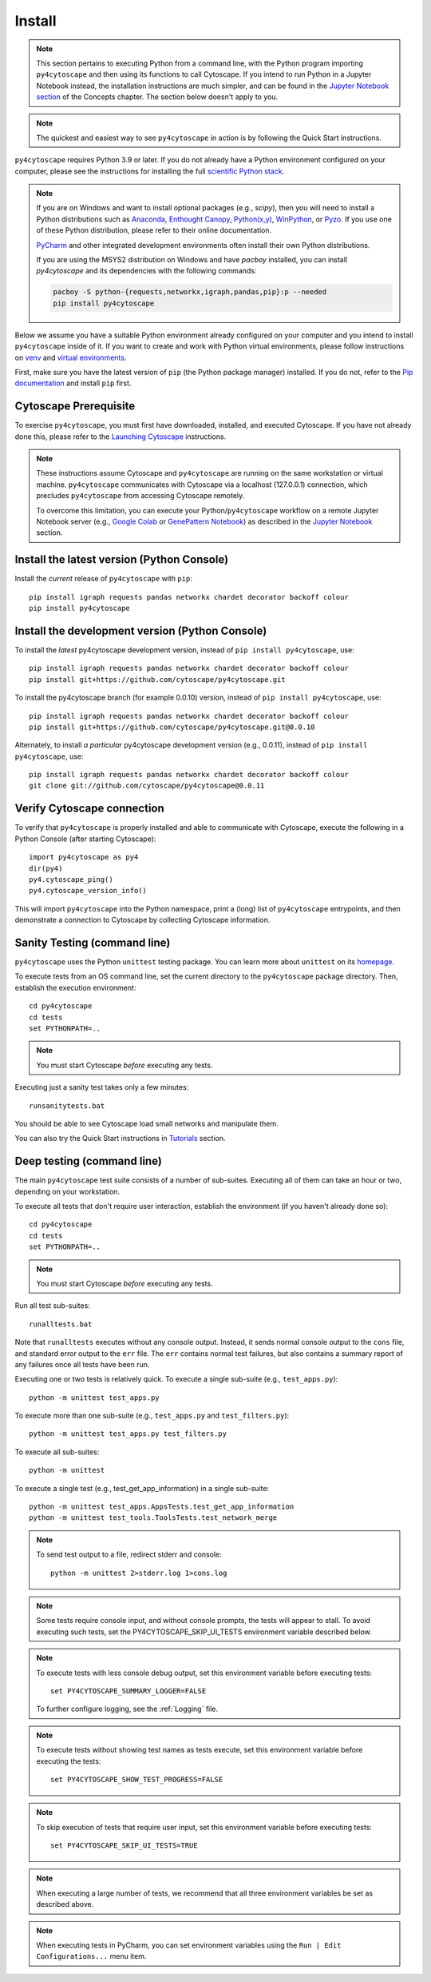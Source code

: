 Install
=======

.. note::
   This section pertains to executing Python from a command line, with the Python program importing ``py4cytoscape``
   and then using its functions to call Cytoscape. If you intend to run Python in a Jupyter Notebook instead,
   the installation instructions are much simpler, and can be found in the
   `Jupyter Notebook section <https://py4cytoscape.readthedocs.io/en/latest/concepts.html#jupyter-notebook>`_ of the
   Concepts chapter. The section below doesn't apply to you.

.. note::
   The quickest and easiest way to see ``py4cytoscape`` in action is by following the Quick Start instructions.

``py4cytoscape`` requires Python 3.9 or later.  If you do not already
have a Python environment configured on your computer, please see the
instructions for installing the full `scientific Python stack
<https://scipy.org/install.html>`_.

.. note::
   If you are on Windows and want to install optional packages (e.g., `scipy`),
   then you will need to install a Python distributions such as
   `Anaconda <https://www.anaconda.com/download/>`_,
   `Enthought Canopy <https://www.enthought.com/product/canopy>`_,
   `Python(x,y) <http://python-xy.github.io/>`_,
   `WinPython <https://winpython.github.io/>`_, or
   `Pyzo <http://www.pyzo.org/>`_.
   If you use one of these Python distribution, please refer to their online
   documentation.

   `PyCharm <https://www.jetbrains.com/pycharm/>`_ and other integrated development
   environments often install their own Python distributions.

   If you are using the MSYS2 distribution on Windows and have `pacboy` installed,
   you can install `py4cytoscape` and its dependencies with the following commands:

   .. code-block:: bash

      pacboy -S python-{requests,networkx,igraph,pandas,pip}:p --needed
      pip install py4cytoscape

Below we assume you have a suitable Python environment already configured on
your computer and you intend to install ``py4cytoscape`` inside of it.  If you want
to create and work with Python virtual environments, please follow instructions
on `venv <https://docs.python.org/3/library/venv.html>`_ and `virtual
environments <http://docs.python-guide.org/en/latest/dev/virtualenvs/>`_.

First, make sure you have the latest version of ``pip`` (the Python package manager)
installed. If you do not, refer to the `Pip documentation
<https://pip.pypa.io/en/stable/installing/>`_ and install ``pip`` first.

Cytoscape Prerequisite
----------------------

To exercise ``py4cytoscape``, you must first have downloaded, installed, and
executed Cytoscape. If you have not already done this, please refer to the `Launching
Cytoscape <http://manual.cytoscape.org/en/stable/Launching_Cytoscape.html#launching-cytoscape>`_
instructions.

.. note::
   These instructions assume Cytoscape and ``py4cytoscape`` are running on the same
   workstation or virtual machine. ``py4cytoscape`` communicates with Cytoscape
   via a localhost (127.0.0.1) connection, which precludes ``py4cytoscape`` from
   accessing Cytoscape remotely.

   To overcome this limitation, you can execute your Python/``py4cytoscape`` workflow
   on a remote Jupyter Notebook server (e.g., `Google Colab <https://colab.research.google.com/>`_
   or `GenePattern Notebook <https://notebook.genepattern.org/hub>`_)
   as described in
   the `Jupyter Notebook <https://py4cytoscape.readthedocs.io/en/latest/concepts.html#jupyter-notebook>`_ section.

Install the latest version (Python Console)
------------------------------------------------

Install the *current* release of ``py4cytoscape`` with ``pip``::

   pip install igraph requests pandas networkx chardet decorator backoff colour
   pip install py4cytoscape


Install the development version (Python Console)
------------------------------------------------

To install the *latest* py4cytoscape development version, instead
of ``pip install py4cytoscape``, use::

   pip install igraph requests pandas networkx chardet decorator backoff colour
   pip install git+https://github.com/cytoscape/py4cytoscape.git
   
To install the py4cytoscape branch (for example 0.0.10) version, instead
of ``pip install py4cytoscape``, use::

   pip install igraph requests pandas networkx chardet decorator backoff colour
   pip install git+https://github.com/cytoscape/py4cytoscape.git@0.0.10

Alternately, to install *a particular* py4cytoscape development version (e.g., 0.0.11), instead
of ``pip install py4cytoscape``, use::

   pip install igraph requests pandas networkx chardet decorator backoff colour
   git clone git://github.com/cytoscape/py4cytoscape@0.0.11

Verify Cytoscape connection
---------------------------

To verify that ``py4cytoscape`` is properly installed and able to communicate with
Cytoscape, execute the following in a Python Console (after starting Cytoscape)::

   import py4cytoscape as py4
   dir(py4)
   py4.cytoscape_ping()
   py4.cytoscape_version_info()

This will import ``py4cytoscape`` into the Python namespace, print a (long) list
of ``py4cytoscape`` entrypoints, and then demonstrate a connection to Cytoscape
by collecting Cytoscape information.

Sanity Testing (command line)
----------------------

``py4cytoscape`` uses the Python ``unittest`` testing package. You can learn more
about ``unittest`` on its `homepage <https://docs.python.org/3/library/unittest.html>`_.

To execute tests from an OS command line, set the current directory to
the ``py4cytoscape`` package directory. Then, establish the execution environment::

   cd py4cytoscape
   cd tests
   set PYTHONPATH=..

.. note::
   You must start Cytoscape *before* executing any tests.

Executing just a sanity test takes only a few minutes::

    runsanitytests.bat

You should be able to see Cytoscape load small networks and manipulate them.

You can also try the Quick Start instructions in `Tutorials <https://py4cytoscape.readthedocs.io/en/latest/tutorials/index.html#quick_start>`_ section.

Deep testing (command line)
---------------------------

The main ``py4cytoscape`` test suite consists of a number of sub-suites. Executing all
of them can take an hour or two, depending on your workstation.

To execute all tests that don't require user interaction, establish the environment (if you haven't already done so)::

   cd py4cytoscape
   cd tests
   set PYTHONPATH=..

.. note::
   You must start Cytoscape *before* executing any tests.

Run all test sub-suites::

   runalltests.bat

Note that ``runalltests`` executes without any console output. Instead, it sends normal console
output to the ``cons`` file, and standard error output to the ``err`` file. The ``err``
contains normal test failures, but also contains a summary report of any failures once
all tests have been run.

Executing one or two tests is relatively quick. To execute a single sub-suite
(e.g., ``test_apps.py``)::

   python -m unittest test_apps.py

To execute more than one sub-suite (e.g., ``test_apps.py`` and ``test_filters.py``)::

   python -m unittest test_apps.py test_filters.py

To execute all sub-suites::

   python -m unittest

To execute a single test (e.g., test_get_app_information) in a single sub-suite::

   python -m unittest test_apps.AppsTests.test_get_app_information
   python -m unittest test_tools.ToolsTests.test_network_merge

.. note::
   To send test output to a file, redirect stderr and console::

      python -m unittest 2>stderr.log 1>cons.log

.. note::
   Some tests require console input, and without console prompts, the tests will
   appear to stall. To avoid executing such tests, set the PY4CYTOSCAPE_SKIP_UI_TESTS
   environment variable described below.

.. note::
   To execute tests with less console debug output, set this environment
   variable before executing tests::

      set PY4CYTOSCAPE_SUMMARY_LOGGER=FALSE

   To further configure logging, see the :ref:`Logging` file.

.. note::
   To execute tests without showing test names as tests execute, set this
   environment variable before executing the tests::

      set PY4CYTOSCAPE_SHOW_TEST_PROGRESS=FALSE

.. note::
   To skip execution of tests that require user input, set this environment
   variable before executing tests::

      set PY4CYTOSCAPE_SKIP_UI_TESTS=TRUE

.. note::
    When executing a large number of tests, we recommend that all three
    environment variables be set as described above.

.. note::
    When executing tests in PyCharm, you can set environment
    variables using the ``Run | Edit Configurations...`` menu item.

